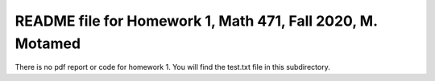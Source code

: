 +++++++++++++++++++++++++++++++++++++++++++++++++++++++++++
README file for Homework 1, Math 471, Fall 2020, M. Motamed
+++++++++++++++++++++++++++++++++++++++++++++++++++++++++++
There is no pdf report or code for homework 1. You will find the test.txt file in this subdirectory.
